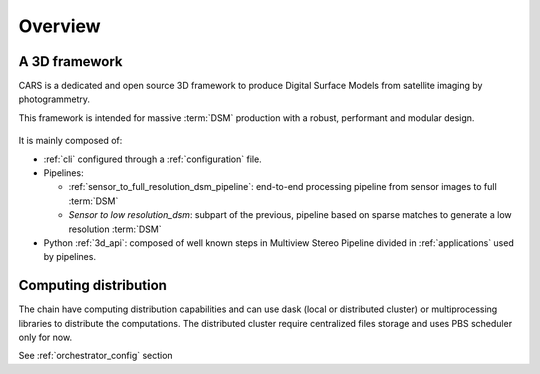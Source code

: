 .. _overview:

========
Overview
========

A 3D framework
**************

CARS is a dedicated and open source 3D framework to produce Digital Surface Models from satellite imaging by photogrammetry.

This framework is intended for massive :term:`DSM` production with a robust, performant and modular design.

.. figure:: ../images/cars_framework_diagram.png
    :width: 1000px
    :align: center
    :alt: CARS Framework
    
It is mainly composed of:

* :ref:`cli` configured through a :ref:`configuration` file.
* Pipelines:

  * :ref:`sensor_to_full_resolution_dsm_pipeline`: end-to-end processing pipeline from sensor images to full :term:`DSM`
  * *Sensor to low resolution_dsm*: subpart of the previous, pipeline based on sparse matches to generate a low resolution :term:`DSM`

* Python :ref:`3d_api`: composed of well known steps in Multiview Stereo Pipeline divided in :ref:`applications` used by pipelines.


Computing distribution
**********************

The chain have computing distribution capabilities and can use dask (local or distributed cluster) or multiprocessing libraries to distribute the computations.
The distributed cluster require centralized files storage and uses PBS scheduler only for now.

See :ref:`orchestrator_config` section
